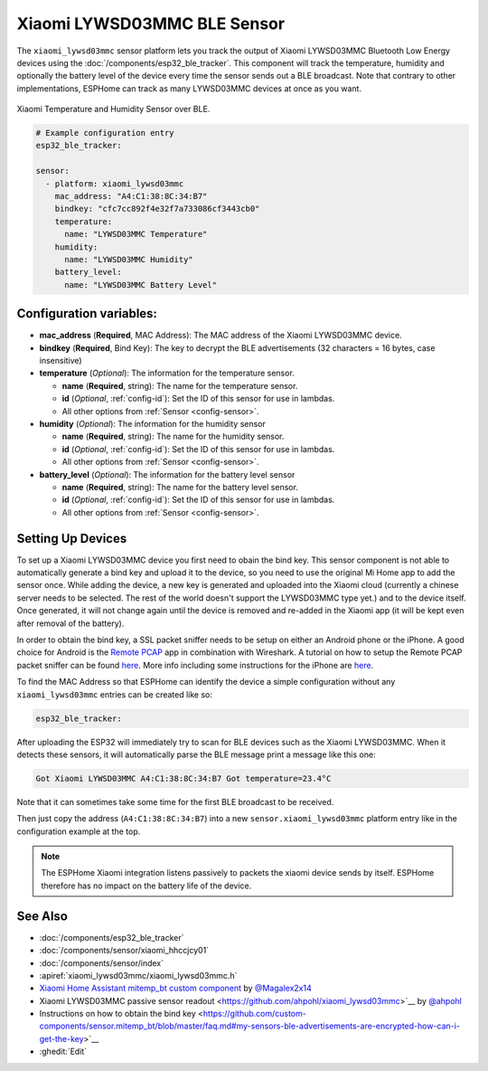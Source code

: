 Xiaomi LYWSD03MMC BLE Sensor
============================

.. seo::
    :description: Instructions for setting up Xiaomi Mi Jia LYWSD03MMC bluetooth-based temperature and humidity sensors in ESPHome.
    :image: xiaomi_lywsd03mmc.jpg
    :keywords: Xiaomi, Mi Jia, BLE, Bluetooth, LYWSD03MMC

The ``xiaomi_lywsd03mmc`` sensor platform lets you track the output of Xiaomi LYWSD03MMC Bluetooth Low Energy
devices using the :doc:`/components/esp32_ble_tracker`. This component will track the
temperature, humidity and optionally the battery level of the device every time the sensor
sends out a BLE broadcast. Note that contrary to other implementations, ESPHome can track as many
LYWSD03MMC devices at once as you want.

.. figure:: images/xiaomi_lywsd03mmc-full.jpg
    :align: center
    :width: 60.0%

    Xiaomi Temperature and Humidity Sensor over BLE.

.. figure:: images/xiaomi_lywsd03mmc-ui.png
    :align: center
    :width: 80.0%

.. code-block:: yaml

    # Example configuration entry
    esp32_ble_tracker:

    sensor:
      - platform: xiaomi_lywsd03mmc
        mac_address: "A4:C1:38:8C:34:B7"
        bindkey: "cfc7cc892f4e32f7a733086cf3443cb0"
        temperature:
          name: "LYWSD03MMC Temperature"
        humidity:
          name: "LYWSD03MMC Humidity"
        battery_level:
          name: "LYWSD03MMC Battery Level"

Configuration variables:
------------------------

- **mac_address** (**Required**, MAC Address): The MAC address of the Xiaomi LYWSD03MMC device.
- **bindkey** (**Required**, Bind Key): The key to decrypt the BLE advertisements (32 characters = 16 bytes, case insensitive)
- **temperature** (*Optional*): The information for the temperature sensor.

  - **name** (**Required**, string): The name for the temperature sensor.
  - **id** (*Optional*, :ref:`config-id`): Set the ID of this sensor for use in lambdas.
  - All other options from :ref:`Sensor <config-sensor>`.

- **humidity** (*Optional*): The information for the humidity sensor

  - **name** (**Required**, string): The name for the humidity sensor.
  - **id** (*Optional*, :ref:`config-id`): Set the ID of this sensor for use in lambdas.
  - All other options from :ref:`Sensor <config-sensor>`.

- **battery_level** (*Optional*): The information for the battery level sensor

  - **name** (**Required**, string): The name for the battery level sensor.
  - **id** (*Optional*, :ref:`config-id`): Set the ID of this sensor for use in lambdas.
  - All other options from :ref:`Sensor <config-sensor>`.


Setting Up Devices
------------------

To set up a Xiaomi LYWSD03MMC device you first need to obain the bind key. This sensor component is
not able to automatically generate a bind key and upload it to the device, so you need to use the 
original Mi Home app to add the sensor once. While adding the device, a new key is generated and uploaded 
into the Xiaomi cloud (currently a chinese server needs to be selected. The rest of
the world doesn't support the LYWSD03MMC type yet.) and to the device itself. Once generated, it will not
change again until the device is removed and re-added in the Xiaomi app (it will be kept even after removal
of the battery). 

In order to obtain the bind key, a SSL packet sniffer needs to be setup on either an Android phone or the
iPhone. A good choice for Android is the `Remote PCAP <https://play.google.com/store/apps/details?id=com.egorovandreyrm.pcapremote&hl=en>`__ app
in combination with Wireshark. A tutorial on how to setup the Remote PCAP packet sniffer can be found 
`here <https://egorovandreyrm.com/pcap-remote-tutorial/>`__. More info including some instructions for the iPhone are 
`here <https://github.com/custom-components/sensor.mitemp_bt/blob/master/faq.md#my-sensors-ble-advertisements-are-encrypted-how-can-i-get-the-key>`__.

To find the MAC Address so that ESPHome can identify the device a simple configuration without any ``xiaomi_lywsd03mmc`` 
entries can be created like so:

.. code-block:: yaml

    esp32_ble_tracker:

After uploading the ESP32 will immediately try to scan for BLE devices such as the Xiaomi LYWSD03MMC. When
it detects these sensors, it will automatically parse the BLE message print a message like this one:

.. code::

    Got Xiaomi LYWSD03MMC A4:C1:38:8C:34:B7 Got temperature=23.4°C

Note that it can sometimes take some time for the first BLE broadcast to be received.

Then just copy the address (``A4:C1:38:8C:34:B7``) into a new ``sensor.xiaomi_lywsd03mmc`` platform entry like
in the configuration example at the top.

.. note::

    The ESPHome Xiaomi integration listens passively to packets the xiaomi device sends by itself.
    ESPHome therefore has no impact on the battery life of the device.

See Also
--------

- :doc:`/components/esp32_ble_tracker`
- :doc:`/components/sensor/xiaomi_hhccjcy01`
- :doc:`/components/sensor/index`
- :apiref:`xiaomi_lywsd03mmc/xiaomi_lywsd03mmc.h`
- `Xiaomi Home Assistant mitemp_bt custom component <https://github.com/custom-components/sensor.mitemp_bt>`__
  by `@Magalex2x14 <https://github.com/Magalex2x14>`__
- Xiaomi LYWSD03MMC passive sensor readout <https://github.com/ahpohl/xiaomi_lywsd03mmc>`__ by `@ahpohl <https://github.com/ahpohl>`__
- Instructions on how to obtain the bind key <https://github.com/custom-components/sensor.mitemp_bt/blob/master/faq.md#my-sensors-ble-advertisements-are-encrypted-how-can-i-get-the-key>`__
- :ghedit:`Edit`
